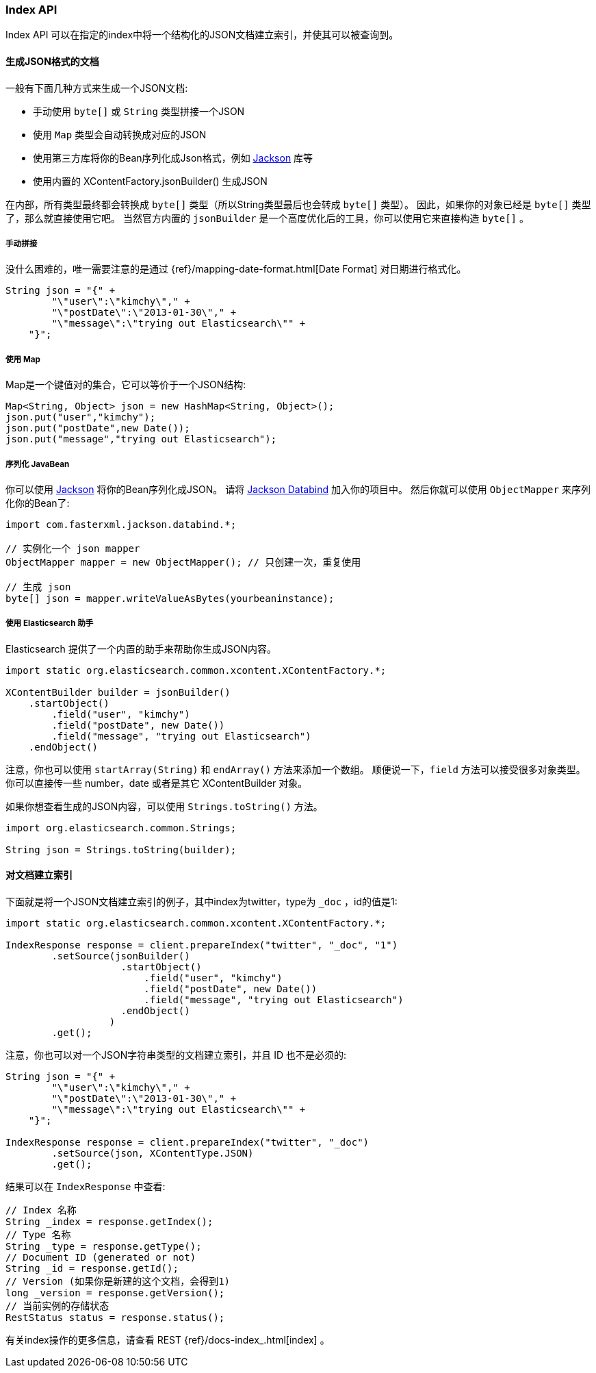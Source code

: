 [[java-docs-index]]
=== Index API

Index API 可以在指定的index中将一个结构化的JSON文档建立索引，并使其可以被查询到。

[[java-docs-index-generate]]
==== 生成JSON格式的文档

一般有下面几种方式来生成一个JSON文档:

* 手动使用 `byte[]` 或 `String` 类型拼接一个JSON
* 使用 `Map` 类型会自动转换成对应的JSON
* 使用第三方库将你的Bean序列化成Json格式，例如 https://github.com/FasterXML/jackson[Jackson] 库等
* 使用内置的 XContentFactory.jsonBuilder() 生成JSON

在内部，所有类型最终都会转换成 `byte[]` 类型（所以String类型最后也会转成 `byte[]` 类型）。
因此，如果你的对象已经是 `byte[]` 类型了，那么就直接使用它吧。
当然官方内置的 `jsonBuilder` 是一个高度优化后的工具，你可以使用它来直接构造 `byte[]` 。

[[java-docs-index-generate-diy]]
===== 手动拼接

没什么困难的，唯一需要注意的是通过
{ref}/mapping-date-format.html[Date Format]
对日期进行格式化。

[source,java]
--------------------------------------------------
String json = "{" +
        "\"user\":\"kimchy\"," +
        "\"postDate\":\"2013-01-30\"," +
        "\"message\":\"trying out Elasticsearch\"" +
    "}";
--------------------------------------------------


[[java-docs-index-generate-using-map]]
===== 使用 Map

Map是一个键值对的集合，它可以等价于一个JSON结构:

[source,java]
--------------------------------------------------
Map<String, Object> json = new HashMap<String, Object>();
json.put("user","kimchy");
json.put("postDate",new Date());
json.put("message","trying out Elasticsearch");
--------------------------------------------------


[[java-docs-index-generate-beans]]
===== 序列化 JavaBean

你可以使用 https://github.com/FasterXML/jackson[Jackson] 将你的Bean序列化成JSON。
请将 http://search.maven.org/#search%7Cga%7C1%7Cjackson-databind[Jackson Databind] 加入你的项目中。
然后你就可以使用 `ObjectMapper` 来序列化你的Bean了:

[source,java]
--------------------------------------------------
import com.fasterxml.jackson.databind.*;

// 实例化一个 json mapper
ObjectMapper mapper = new ObjectMapper(); // 只创建一次，重复使用

// 生成 json
byte[] json = mapper.writeValueAsBytes(yourbeaninstance);
--------------------------------------------------


[[java-docs-index-generate-helpers]]
===== 使用 Elasticsearch 助手

Elasticsearch 提供了一个内置的助手来帮助你生成JSON内容。

[source,java]
--------------------------------------------------
import static org.elasticsearch.common.xcontent.XContentFactory.*;

XContentBuilder builder = jsonBuilder()
    .startObject()
        .field("user", "kimchy")
        .field("postDate", new Date())
        .field("message", "trying out Elasticsearch")
    .endObject()
--------------------------------------------------


注意，你也可以使用 `startArray(String)` 和 `endArray()` 方法来添加一个数组。
顺便说一下，`field` 方法可以接受很多对象类型。
你可以直接传一些 number，date 或者是其它 XContentBuilder 对象。

如果你想查看生成的JSON内容，可以使用 `Strings.toString()` 方法。

[source,java]
--------------------------------------------------
import org.elasticsearch.common.Strings;

String json = Strings.toString(builder);
--------------------------------------------------


[[java-docs-index-doc]]
==== 对文档建立索引

下面就是将一个JSON文档建立索引的例子，其中index为twitter，type为 `_doc` ，id的值是1:

[source,java]
--------------------------------------------------
import static org.elasticsearch.common.xcontent.XContentFactory.*;

IndexResponse response = client.prepareIndex("twitter", "_doc", "1")
        .setSource(jsonBuilder()
                    .startObject()
                        .field("user", "kimchy")
                        .field("postDate", new Date())
                        .field("message", "trying out Elasticsearch")
                    .endObject()
                  )
        .get();
--------------------------------------------------

注意，你也可以对一个JSON字符串类型的文档建立索引，并且 ID 也不是必须的:

[source,java]
--------------------------------------------------
String json = "{" +
        "\"user\":\"kimchy\"," +
        "\"postDate\":\"2013-01-30\"," +
        "\"message\":\"trying out Elasticsearch\"" +
    "}";

IndexResponse response = client.prepareIndex("twitter", "_doc")
        .setSource(json, XContentType.JSON)
        .get();
--------------------------------------------------

结果可以在 `IndexResponse` 中查看:

[source,java]
--------------------------------------------------
// Index 名称
String _index = response.getIndex();
// Type 名称
String _type = response.getType();
// Document ID (generated or not)
String _id = response.getId();
// Version (如果你是新建的这个文档，会得到1)
long _version = response.getVersion();
// 当前实例的存储状态
RestStatus status = response.status();
--------------------------------------------------

有关index操作的更多信息，请查看 REST {ref}/docs-index_.html[index] 。


